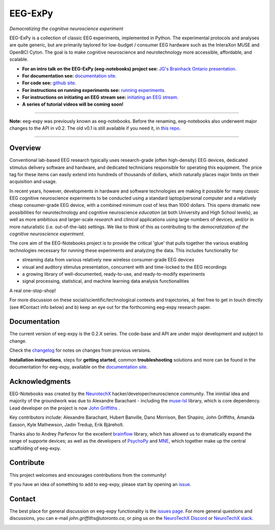 =============
EEG-ExPy
=============

*Democratizing the cognitive neuroscience experiment*

|badge_test| |badge_binder|

.. |badge_test| image:: https://github.com/NeuroTechX/eeg-expy/workflows/Test/badge.svg
   :target: https://github.com/NeuroTechX/eeg-expy/actions

.. |badge_binder| image:: https://mybinder.org/badge_logo.svg
   :target: https://mybinder.org/v2/gh/NeuroTechX/eeg-expy/master

.. image:: https://github.com/NeuroTechX/eeg-expy/raw/master/doc/img/eeg-expy_logo.png
   :align: center

EEG-ExPy is a collection of classic EEG experiments, implemented in Python. The experimental protocols and analyses are quite generic, but are primarily taylored for low-budget / consumer EEG hardware such as the InteraXon MUSE and OpenBCI Cyton. The goal is to make cognitive neuroscience and neurotechnology more accessible, affordable, and scalable. 

- **For an intro talk on the EEG-ExPy (eeg-notebooks) project see:** `JG's Brainhack Ontario presentation <https://www.crowdcast.io/e/brainhack-ontario/7>`_.  
- **For documentation see:** `documentation site <https://neurotechx.github.io/eeg-expy/index.html>`_.
- **For code see:** `github site <https://github.com/neurotechx/eeg-expy>`_.
- **For instructions on running experiments see:** `running experiments <https://neurotechx.github.io/eeg-expy/getting_started/running_experiments.html>`_.
- **For instructions on initiating an EEG stream see:** `initiating an EEG stream <https://neurotechx.github.io/eeg-expy/getting_started/streaming.html>`_.
- **A series of tutorial videos will be coming soon!**  


----

**Note:** eeg-expy was previously known as eeg-notebooks. Before the renaming, eeg-notebooks also underwent major changes to the API in v0.2. The old v0.1 is still available if you need it, in `this repo <https://github.com/neurotechx/eeg-notebooks_v0.1>`_.

----


Overview
--------

Conventional lab-based EEG research typically uses research-grade (often high-density) EEG devices, dedicated stimulus delivery software and hardware, and dedicated technicians responsible for operating this equipment. The price tag for these items can easily extend into hundreds of thousands of dollars, which naturally places major limits on their acquisition and usage. 

In recent years, however, developments in hardware and software technologies are making it possible for many classic EEG cognitive neuroscience experiments to be conducted using a standard laptop/personal computer and a relatively cheap consumer-grade EEG device, with a combined minimum cost of less than 1000 dollars. This opens dramatic new possibilities for neurotechnology and cognitive neuroscience *education* (at both University and High School levels), as well as more ambitious and larger-scale *research* and *clinical* applications using large numbers of devices, and/or in more naturalistic (i.e. out-of-the-lab) settings. We like to think of this as contributing to the *democratization of the cognitive neuroscience experiment*.

The core aim of the EEG-Notebooks project is to provide the critical 'glue' that pulls together the various enabling technologies necessary for running these experiments and analyzing the data. This includes functionality for 

* streaming data from various relatively new wireless consumer-grade EEG devices  
* visual and auditory stimulus presentation, concurrent with and time-locked to the EEG recordings  
* a growing library of well-documented, ready-to-use, and ready-to-modify experiments 
* signal processing, statistical, and machine learning data analysis functionalities

A real one-stop-shop!

For more discussion on these social/scientific/technological contexts and trajectories, a) feel free to get in touch directly (see #Contact info below) and b) keep an eye out for the forthcoming eeg-expy research paper.


Documentation
-------------

The current version of eeg-expy is the 0.2.X series. The code-base and API are under major development and subject to change.

Check the `changelog <https://neurotechx.github.io/eeg-expy/changelog.html>`_ for notes on changes from previous versions.

**Installation instructions**, steps for **getting started**, common **troubleshooting** solutions and more can be found in the documentation for eeg-expy, available on the
`documentation site <https://neurotechx.github.io/eeg-expy/index.html>`_.

Acknowledgments
----------------

EEG-Notebooks was created by the `NeurotechX <https://neurotechx.com/>`_ hacker/developer/neuroscience community. The ininitial idea and majority of the groundwork was due to Alexandre Barachant - including the `muse-lsl <https://github.com/alexandrebarachant/muse-lsl/>`_ library, which is core dependency. Lead developer on the project is now `John Griffiths <www.grifflab.com>`_ . 

Key contributors include: Alexandre Barachant, Hubert Banville, Dano Morrison, Ben Shapiro, John Griffiths, Amanda Easson, Kyle Mathewson, Jadin Tredup, Erik Bjäreholt. 

Thanks also to Andrey Parfenov for the excellent `brainflow <https://github.com/brainflow-dev/brainflow/>`_ library, which has allowed us to dramatically expand the range of supporte devices; as well as the developers of `PsychoPy <https://github.com/psychopy/psychopy/>`_ and `MNE <https://github.com/mne-tools/mne-python/>`_, which together make up the central scaffolding of eeg-expy. 


Contribute
----------

This project welcomes and encourages contributions from the community!

If you have an idea of something to add to eeg-expy, please start by opening an
`issue <https://github.com/NeuroTechX/eeg-expy/issues/new/choose>`_.


Contact
-------------

The best place for general discussion on eeg-expy functionality is the `issues page <https://github.com/NeuroTechX/eeg-expy/issues/new/choose>`_. For more general questions and discussions, you can e-mail `john.griffiths@utoronto.ca`, or ping us on the `NeuroTechX Discord <https://discord.gg/zYCBfBf4W4>`_ or `NeuroTechX slack <https://neurotechx.herokuapp.com>`_.



.. image:: https://github.com/NeuroTechX/eeg-expy/raw/master/doc/img/eeg-notebooks_democratizing_the_cogneuro_experiment.png
   :align: center
   :scale: 50
   
